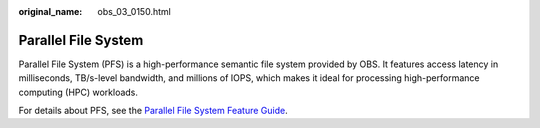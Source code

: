 :original_name: obs_03_0150.html

.. _obs_03_0150:

Parallel File System
====================

Parallel File System (PFS) is a high-performance semantic file system provided by OBS. It features access latency in milliseconds, TB/s-level bandwidth, and millions of IOPS, which makes it ideal for processing high-performance computing (HPC) workloads.

For details about PFS, see the `Parallel File System Feature Guide <https://docs.otc.t-systems.com/object-storage-service/parallel-file-system/>`__.
